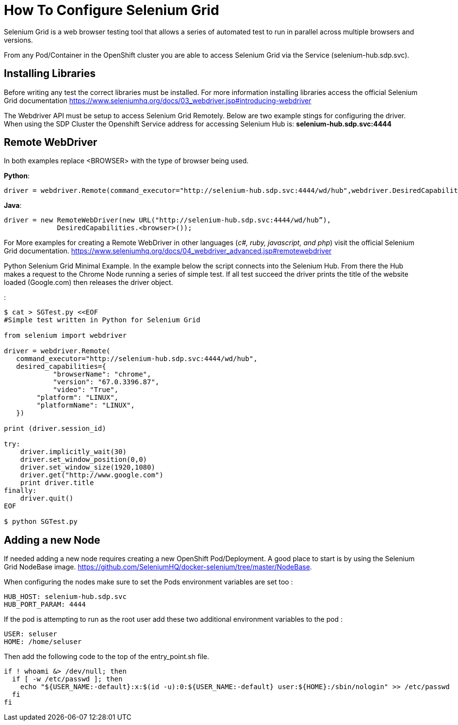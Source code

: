 = How To Configure Selenium Grid

Selenium Grid is a web browser testing tool that allows a series of
automated test to run in parallel across multiple browsers and versions.

From any Pod/Container in the OpenShift cluster you are able to access
Selenium Grid via the Service (selenium-hub.sdp.svc).

== Installing Libraries

Before writing any test the correct libraries must be installed. For
more information installing libraries access the official Selenium Grid
documentation
https://www.seleniumhq.org/docs/03_webdriver.jsp#introducing-webdriver

The Webdriver API must be setup to access Selenium Grid Remotely. Below
are two example stings for configuring the driver. When using the SDP
Cluster the Openshift Service address for accessing Selenium Hub is:
*selenium-hub.sdp.svc:4444*

== Remote WebDriver

In both examples replace <BROWSER> with the type of browser being used.

*Python*:

....
driver = webdriver.Remote(command_executor="http://selenium-hub.sdp.svc:4444/wd/hub",webdriver.DesiredCapabilities.<BROWSER>.copy())
....

*Java*:

....
driver = new RemoteWebDriver(new URL("http://selenium-hub.sdp.svc:4444/wd/hub”),
             DesiredCapabilities.<browser>());
....

For More examples for creating a Remote WebDriver in other languages
(_c#, ruby, javascript, and php_) visit the official Selenium Grid
documentation.
https://www.seleniumhq.org/docs/04_webdriver_advanced.jsp#remotewebdriver

Python Selenium Grid Minimal Example. In the example below the script
connects into the Selenium Hub. From there the Hub makes a request to
the Chrome Node running a series of simple test. If all test succeed the
driver prints the title of the website loaded (Google.com) then releases
the driver object.

:

....
$ cat > SGTest.py <<EOF 
#Simple test written in Python for Selenium Grid

from selenium import webdriver

driver = webdriver.Remote(
   command_executor="http://selenium-hub.sdp.svc:4444/wd/hub",
   desired_capabilities={
            "browserName": "chrome",  
            "version": "67.0.3396.87",             
            "video": "True",
        "platform": "LINUX",
        "platformName": "LINUX",
   })

print (driver.session_id)

try:
    driver.implicitly_wait(30)
    driver.set_window_position(0,0)
    driver.set_window_size(1920,1080)
    driver.get("http://www.google.com")
    print driver.title
finally:
    driver.quit()
EOF

$ python SGTest.py 
....

== Adding a new Node

If needed adding a new node requires creating a new OpenShift
Pod/Deployment. A good place to start is by using the Selenium Grid
NodeBase image.
https://github.com/SeleniumHQ/docker-selenium/tree/master/NodeBase.

When configuring the nodes make sure to set the Pods environment
variables are set too :

....
HUB_HOST: selenium-hub.sdp.svc  
HUB_PORT_PARAM: 4444
....

If the pod is attempting to run as the root user add these two
additional environment variables to the pod :

....
USER: seluser
HOME: /home/seluser
....

Then add the following code to the top of the entry_point.sh file.

....
if ! whoami &> /dev/null; then
  if [ -w /etc/passwd ]; then
    echo "${USER_NAME:-default}:x:$(id -u):0:${USER_NAME:-default} user:${HOME}:/sbin/nologin" >> /etc/passwd
  fi
fi
....
